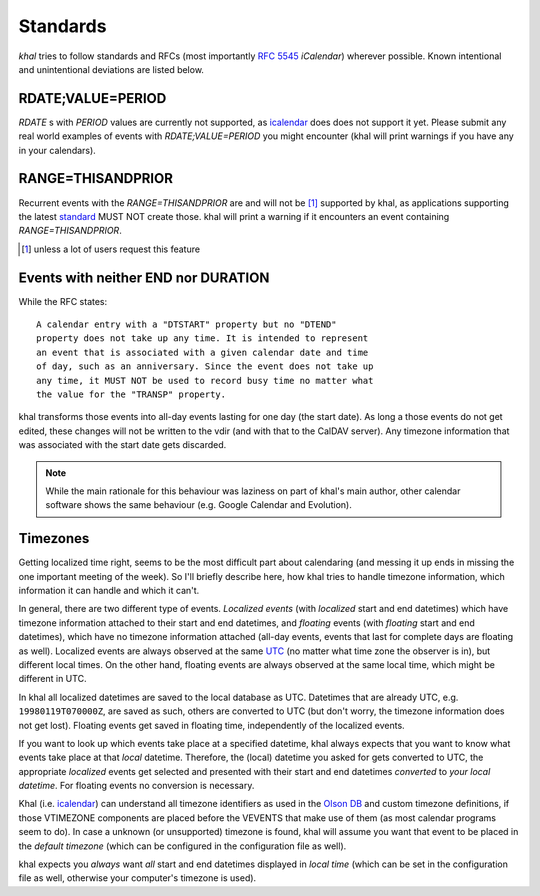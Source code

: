 Standards
=========

*khal* tries to follow standards and RFCs (most importantly :rfc:`5545`
*iCalendar*) wherever possible. Known intentional and unintentional deviations
are listed below.

RDATE;VALUE=PERIOD
------------------

`RDATE` s with `PERIOD` values are currently not supported, as icalendar_ does
does not support it yet. Please submit any real world examples of events with
`RDATE;VALUE=PERIOD` you might encounter (khal will print warnings if you have
any in your calendars).

RANGE=THISANDPRIOR
------------------

Recurrent events with the `RANGE=THISANDPRIOR` are and will not be [1]_
supported by khal, as applications supporting the latest standard_ MUST NOT
create those. khal will print a warning if it encounters an event containing
`RANGE=THISANDPRIOR`.

.. [1] unless a lot of users request this feature

.. _standard: http://tools.ietf.org/html/rfc5546

Events with neither END nor DURATION
------------------------------------

While the RFC states::

   A calendar entry with a "DTSTART" property but no "DTEND"
   property does not take up any time. It is intended to represent
   an event that is associated with a given calendar date and time
   of day, such as an anniversary. Since the event does not take up
   any time, it MUST NOT be used to record busy time no matter what
   the value for the "TRANSP" property.

khal transforms those events into all-day events lasting for one day (the start
date). As long a those events do not get edited, these changes will not be
written to the vdir (and with that to the CalDAV server). Any timezone
information that was associated with the start date gets discarded.

.. note::
  While the main rationale for this behaviour was laziness on part of khal's
  main author, other calendar software shows the same behaviour (e.g. Google
  Calendar and Evolution).

Timezones
---------
Getting localized time right, seems to be the most difficult part about
calendaring (and messing it up ends in missing the one important meeting of the
week). So I'll briefly describe here, how khal tries to handle timezone
information, which information it can handle and which it can't.

In general, there are two different type of events. *Localized events* (with
*localized* start and end datetimes) which have timezone information attached to
their start and end datetimes, and *floating* events (with *floating* start and end
datetimes), which have no timezone information attached (all-day events, events that
last for complete days are floating as well). Localized events are always
observed at the same UTC_ (no matter what time zone the observer is in), but
different local times. On the other hand, floating events are always observed at
the same local time, which might be different in UTC.

In khal all localized datetimes are saved to the local database as UTC.
Datetimes that are already UTC, e.g. ``19980119T070000Z``, are saved as such,
others are converted to UTC (but don't worry, the timezone information does not
get lost). Floating events get saved in floating time, independently of the
localized events.

If you want to look up which events take place at a specified datetime, khal
always expects that you want to know what events take place at that *local*
datetime. Therefore, the (local) datetime you asked for gets converted to UTC, the
appropriate *localized* events get selected and presented with their start and
end datetimes *converted* to *your local datetime*. For floating events no
conversion is necessary.

Khal (i.e. icalendar_) can understand all timezone identifiers as used in the
`Olson DB`_ and custom timezone definitions, if those VTIMEZONE components are
placed before the VEVENTS that make use of them (as most calendar programs seem
to do). In case a unknown (or unsupported) timezone is found, khal will assume
you want that event to be placed in the *default timezone* (which can be
configured in the configuration file as well).

khal expects you *always* want *all* start and end datetimes displayed in
*local time* (which can be set in the configuration file as well, otherwise
your computer's timezone is used).

.. _Olson DB: https://en.wikipedia.org/wiki/Tz_database
.. _UTC: https://en.wikipedia.org/wiki/Coordinated_Universal_Time
.. _icalendar: https://github.com/collective/icalendar
